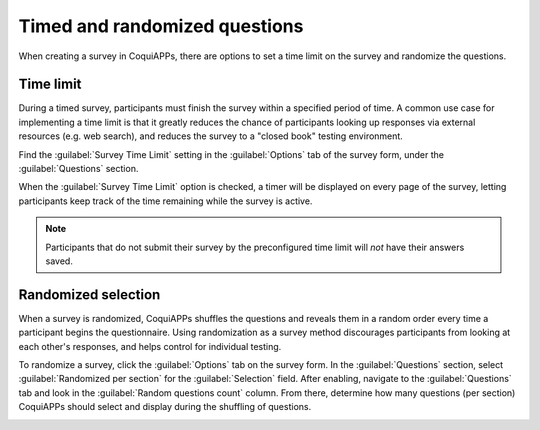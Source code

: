 ==============================
Timed and randomized questions
==============================

When creating a survey in CoquiAPPs, there are options to set a time limit on the survey and randomize
the questions.

Time limit
==========

During a timed survey, participants must finish the survey within a specified period of time.
A common use case for implementing a time limit is that it greatly reduces the chance of
participants looking up responses via external resources (e.g. web search), and reduces the survey
to a "closed book" testing environment.

Find the :guilabel:`Survey Time Limit` setting in the :guilabel:`Options` tab of the survey form,
under the :guilabel:`Questions` section.

.. image:: time_random/time-limit.png
   :align: center
   :alt: Time limit field in the options tab of a survey template form.

When the :guilabel:`Survey Time Limit` option is checked, a timer will be displayed on every page
of the survey, letting participants keep track of the time remaining while the survey is active.

.. note::
   Participants that do not submit their survey by the preconfigured time limit will *not* have
   their answers saved.

Randomized selection
====================

When a survey is randomized, CoquiAPPs shuffles the questions and reveals them in a random order every
time a participant begins the questionnaire. Using randomization as a survey method discourages
participants from looking at each other's responses, and helps control for individual testing.

To randomize a survey, click the :guilabel:`Options` tab on the survey form. In the
:guilabel:`Questions` section, select :guilabel:`Randomized per section` for the
:guilabel:`Selection` field. After enabling, navigate to the :guilabel:`Questions` tab and look in
the :guilabel:`Random questions count` column. From there, determine how many questions (per
section) CoquiAPPs should select and display during the shuffling of questions.

.. image:: time_random/random-questions.png
   :align: center
   :alt: Randomized question count in the questions tab of a survey.

.. seealso::
   :doc:`scoring`
